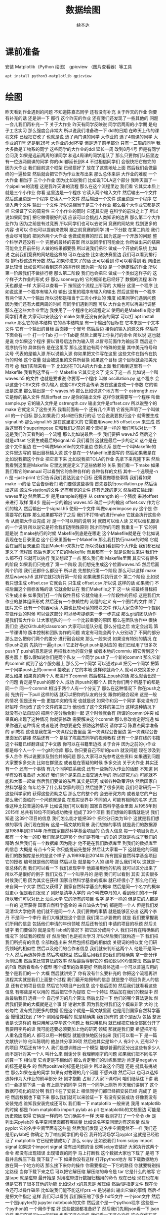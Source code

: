 #+Title: 数据绘图
#+author: 续本达
#+PROPERTY: header-args :eval never-export :exports both

* 课前准备
  安装 Matplotlib（Python 绘图） gpicview （图片查看器）等工具
   #+begin_src ein-bash :results output :session https://dpcg.g.airelinux.org/user/xubd/lecture.ipynb :exports both
     apt install python3-matplotlib gpicview
   #+end_src
* 绘图
  昨天看到作业遇到的问题
不知道陈嘉杰同学
还有没有补充
关于昨天的作业
你要有补充的话
还是讲一下
那行
这个昨天的作业
还有我们还发现了一些其他的
问题
一会儿我们再补充一下
关于大作业
昨天有同学反映说
同学后两周的小学期
是电子工艺实习
那么强度会非常大
所以说我们准备改一下
ddl的日期
在昨天上传的课程文件
已经把它改了
也就是说
选了两门课的同学
大作业的
选了4周课的同学
大作业的11号
还是到26号
大作业的ddl不变
但是选了前半部分
只有一二周的同学
我大多数是工物系的同学
这些同学的大作业的ddl
延长一周
改到8月4号
但是有同学会问我
如果是选前两周的课同学
和选4周课的同学组队了
那么只要你们队伍里边
有一位选两周课的同学
你的ddl都延长到8.4
不过相信同学们
会很快把它做完的
因为大作业
我们目前这个框架
已经搭好了
放在了这些地址上面
然后我们会做最终的一遍检查
然后就会把它作为作业发布出来
那么总体来讲
大作业的难度
一个大作业
相当于 三个小作业
因为比如说我们
比如说TOLA这个部分
我昨天画了一个pipeline的流程
这是我昨天讲的流程
那么在这个流程里边
我们看
它其实本质上就是三个小作业
你看
这里边是一个程序
它读入两个输入文件
然后输出一个文件
然后这里边是一个程序
它读入一个文件
然后输出一个文件
这里边是一个程序
它读入两个文件
输出一个文件
所以说相当于是三个小作业
那么每个大作业它都是这样
它保证了它的简易性
三个小作业的同时
它还其实是
在科学的前沿之上了
所以说如果同学们
把它做得很好的话
应该可以会挑战人类知识的边界
那么第二个大作业作为
因为之前是有过竞赛
所以同学们也可以去访问
竞赛的网站来
找到更多的内容
也可以
你也可以提前来做啊
跟之前竞赛的同学
拼一下分数
在第二阶段
我们也会尽可能的
把另外两个大作业
也做成竞赛的形式
因为这是一个开放的问题
整个科学界还没有一个
完整的最终的答案
所以说同学们可能会比
你所做出来的结果
可能会比目前任何
人做的结果都要强
所以说我们把它
做成一个开放的系统
比如说
之前我们竞赛的网站是这样的
可以在这些
比如说决赛里边
我们可以看到排行榜
排行榜这边有分数
然后
如果你进来了的话
还可以看到
你可以看得到
我
网络还是比较慢
比如说可以看到这样的排行榜
因为第一阶段
是一个确定性的作业
所以第一阶段我们不做排行榜
那么第二阶段
我们也会把它
做成一个类似这样子的
这个样子大作业的形式
好
那么isoenergy的
它的框架也已经好了
数据的流程
和昨天也都是一样
大家可以查看一下
按照这个流程上所写的
大概分 这里一个程序
比如说这里一个程序有输入和
输出
这里的程序有输入和输出
然后这里有一个程序
有两个输入一个输出
所以说都是相当于三次小作业的
难度
如果同学们遇到问题
因为我们还有大概两周的时间
有同学们遇到问题
可以
大作业也可以再进行调整
那么在这些大作业里边
我使用了一个程序化的流程定义
使用的是Makefile
刚才跟同学们讲说
大家可以安装这个
make
如果还没有安装的同学
可以打 apt install make
那么它的基本结构
它的基本结构是
有一个输出的目标在
它本来是一个文本文件
它有一个输出的目标
后面接一个冒号
然后后边
接你的输入的源文件
然后在下面会有一个
打一个Tab
打一个Tab键
然后上面写上你执行的命令
所以说
这也就是说
你如果这个程序
要以冒号后边作为输入项
以冒号前面作为输出项
然后这个程序执行的
具体指令
是在这里写
那么这里边有两个特殊的变量
其中美元符号和尖号
代表的是输入源
所以说输入源
你如果把文件写在这里
这些文件在指令在执行的时候
这个变量
就会被这里的文件所替换
如果这个目标
这个目标就会把美元符号
@
我们实际来看一下
比如说在TOLA的大作业上面
我们看到这里有一个Makefile
我看到这里有一个
Makefile
它其实定义了
定义了这一点
比如说一个叫 waves.h5
的文件
也就是要求说
你要写一个程序
叫做 oscillation.py
这个程序
会以这些个CSV文件
作为输入
这些CSV文件会传承
放在这里变成一个参数
它的输出是这里
那么输出是一个
waves.h5
那么比如说这个地方有一个
ostrength.csv
它是你的输入文件
然后offset.csv
是你的输出文件
这样你就需要写一个程序
叫做sample.py 它的输入文件是
ostrength.csv
输出文件是offset.csv
所以说整个的make
它就定义了这些关系
我看前面有一个
还有几个声明
它首先声明了一个叫做all
的一个目标
那么如果我们
对all进行执行的话
它会说我要执行这个
就需要生成signal.h5
那么signal.h5
是在这里定义的
它需要用wave.h5
offset.csv 来生成
然后这里有个superimpose
它和我们之前的
那个流程是一样的
我们可以对比一下
这是我们昨天看到的一个流程
那么比如说最后一步
我们要把 wave.h5
然后这个就是offset
 它要生成最后的signal.h5
我们看到
这就是最后一步的定义
这个是在这个文件里边
在一个叫做Makefile的文件里边
依赖关系
是在一个叫Makefile的
文件里边写的
输出目标输入源
这个是在一个Makefile里面写的
然后如果我是在
比如说我把这个作业
把它拿下来
比如说我把TOLA的作业
先拿下来克隆下来
然后我看到这里是Makefile
它里边就是定义了这些依赖的
关系
我们看一下make
如果我们看它的manual
可以看到它的各种各样的
各种各样的文档
其中一个选项是-n
n 是 --just-print
它只告诉我们要达到这个目标
还需要做哪些事情
我们看如果make -n的话
它会告诉我们
我们要做这些事情
首先要执行oscillation.py
然后读出这些
源文件station的文件
还有频宽的文件
还有光速的定义
然后把它输出到waves里边
然后第二步
是用sample的程序
从 ostrength
的一个强度
来对offset来进行
取样
第4步
是前一步的输出 waves.h5
和后一步的输出 offset.csv
作为它们的输入
然后输出一个signal.h5
使用一个文件
叫做superimpose.py 这个是
你需要写的程序
那么如果都写好了之后
我们不打带n的进行make
它就会执行这些命令
从而把大作业完成
对
是一个可以用的说明
对
就既可以给人读
又可以给机器读的一个说明
所以说它是符合我们透明性原则
刚才同学的问题
我重复一下
它的问题是说
当make执行的时候
Makefile到底是在哪走
这个Makefile就是在
你比如说我现在在目录里边
这个目录里面有一个Makefile
那么我打执行make的时候
它就会在当前目录里边
找到Makefile来执行它
所以说我们看到每个大作业
我们都已经定义了
流程图
然后也定义了它的Makefile
而且都有一个
就是说默认来讲
我们什么都不打
它就可以执行
我又想起了一点
那么我们看 Makefile里面
其实它有很多的阶段
如果我们只完成了
第一个阶段
我们想先生成这个位置waves.h5
然后后面两个阶段
我们还都什么都没干
所以说
先想执行第一个阶段
那么可以这样 make
然后waves.h5
这样它就只执行第一阶段
如果我想只执行这个
第二个阶段
比如说我只想生成 
 offset.csv
它就会只
只生成 
offset.csv
所以说
这样的话
如果我们
不把后面这个目标省略的话
它就会默认在
我们Makefile之下
这一块
把最终目标把它生成出来
如果我们打一个阶段性目标
它就会输出一个阶段性的目标
这是我们大作业的总体组织形式
然后还有一个依赖性的
流程的定义
有一个图片的文件
除了图片文件
还有一个机器可读
人类也比较可读的模块文件
作为大家总体的一个提纲
在做作业的时候
可以做这部分
可以参考提纲来一步一步完成
那么git的团队协作
是我们留大作业
让大家组队的一个
一个比较重要的原因
那么在团队协作中
很快我们会
通过Github的classroom
大家可以组队分组
那么分组之后
肯定会出现
第一节课讲的
版本控制和团队协作的问题
肯定有可能会两个人分别动了
不同的部分
那么怎么把你们两个的差分
进行融合起来
那么一般来说
如果没有特别的情况
在你push之前
先执行一遍git pull
它正好与git push是对应的
我们已经用了很多次push了
push的意思是说
再把我本地的查分量
或者本地的commiu
把它传到这个服务器上
那么假如说你们是两个队友
一个同学
push了一个新的commit
那么它新的commit
就到了这个服务器上
那么另一个同学
可以通过pull
把另一个同学
把第一个同学push上的commit
接收到了它的本地
这样你就两个人
就可以交换差分了
那么如果
如果真的两个人
都进行了commit
然后都往上push的话
那么就会出现一个问题
肯定是早push的那个人
成功
后push的那个人
因为你们两个所基于的都是
同一个
同一个commit
相当于两个人有一个分支了
那么在这种情况下
你在push之前
先执行一下pull
这样的话
就可以把你的队友的分支
跟你的融合起来
这是一般的情况
但是还有一些
更加冲突的情况
也就是说
如果你和另一个同学
事先没有打好招呼
你也改了这个文件的第三行
他也改了这个文件的第三行
这样这种情况下
就没有办法自动的
把两个差分融合到一起
这个时候就会有
所谓的commit冲突
如果真的出现了这种情况
你就要修改
需要解决这个commit
那么修改肯定得沟通
如果你遇到这种情况
或者是说
你想要避免 预防这种情况
请你学习
陈嘉杰同学准备的
git教程
这也是我在第一次课程公告里面
第一次课程公告里边
第一次课程公告里面发的链接
然后还有一个
是除了陈嘉杰同学的视频教程
还有一个是在线的书籍
这个书籍已经翻译成了中文版
你可以在书籍里边找
关于合并
因为之前的小作业
都是每个人一个
一个git的仓库
那么
你只要自己不断的push
就没问题
现在涉及到多人合作
所以说要涉及到合并的问题
那么大家可以先参考这些资料
如果遇到问题
大家要多多交流
比如在群里边
或者是在答疑的时候
多多交流
关于大作业
其实还有一个
还有一个事情
有几个同学联系我说
还有一些新的大作业的话题
不知道
同学有没有准备好
大家好
我们两个是来自上海交通大学的
所以研究方向
可能就不能和大家一起做
然后我们要做的东西
其实是研究
或者各种政策评估
然后国家自然科学基金
每年给予了什么科学家的项目
然后提供了很多资助
我们经常研究一下
这些科学家的
获得这些资助之后
那么它的整个的
会去研究方向
或者是它的产出
那么我们面临的一个问题就是说
在现实世界中
不同的人
可能有相同的名字
尤其像这种比较普遍的名字
比如说我们可以看到
国家自然科学基金里面
从1955年到2015年
总共有18位不同的成功教授
组成了39个项目
我们想做的事情就是说
我们知道
这39个项目的信息
我们怎么能才能把39个
把它分归类为18个
这就是我们想做的事情
我们现在拥有
这是一篇文献的背景
我们想做的事情
就是我们的数据源
是1989年到2014年
所有国家自然科学基金项目的
负责人信息
每一个项目负责人都有
一个唯一的ID
我们就是知道18个
他们是有唯一的ID的
这就是构成了我们的精确
然后我们有一个数据库
因为刚才
他不是在我们数据库里
到我们的数据库里的信息
大概是
有点卡今天
你只能提前先整好
然后让大家看一下
这就是他的问题
我们的数据库是长的是这个样子
从1989年到2014年
所有国家自然科学基金项目
它的授权
编号就是他的项目
然后以及 
就是每个人的
编号
那么我们可以
这就是一张总体的表
我们可以看一下
我们发现李华
他直接用他的机构
就可以区分出来了
所以不是很好的例子
我们又找了一个叫李丹的
是吧
我们可以看到
其实
其实很多时候我们用
因为其实在获得
国家自然科学基金的概率
就已经很小了
那么他们在来自同一个大学
然后又获得了
国家自然科学基金的概率
然后是同一个名字的概率就更小
但是我们发现了
刚好是清华大学的
两个叫做李丹的人
看到他们的不一样
所以我们可以对比上
汕头大学
它的所有的项目
名字
是不一样的
但是它的人都是一样的
这里获得
国家自然科学基金的
来自汕头大学的
都是同一个人
但是我们发现清华大学他俩
他们就不是同一个人
我们要做的事情
就是能够区分出
这两个李丹
不是同一个李丹
我们大概就是这个意思
我们第二步要做的
就是
我们要掌握我们所用的信息
包括他们申请的年份领域
然后还有他们
申请的项目的标题
然后关键字
我们要做的
就是没有 label的情况下
把它区分成两个人
我们只有在精确集的情况下
验证我的模型
好
然后我们也是初次学习
所以然后我们就构造一下
我们把我们所拥有的信息
全部构造出来
然后包括标题的相似度
关键词的相似度
他们研究领域的相似性
然后以及他们的合作者信息
我们就来判断这两个人
他是不是同一个人
然后再选择算法
然后构建模型
然后最后用我们把我们的精确集
拿一部分作为测试集
然后来比较算法的效率
然后最后得到它的
假如说以K均值算法
然后是它的F值
然后看看各个模型
哪个模型的效果更好
然后最终选择一个可以普遍应用的
整个是我们的一个
大概
然后就讲完了
你有没有什么要补充的
你把这个流程再讲
流程其实就是我们上面整个过程
我们最开始拥有的信息
就是整个项目负责人的信息
还有它的项目信息
然后它的项目产出信息
这个是后面的
然后我们就看看这些信息
有哪些是可以用的
然后把它作为提取
它一个特征
然后加在我们的模型中
然后最后我们
选择一个
自己学习的几个算法
然后比较一下
他们的哪个算法更优
然后我们要做的大概就是这个事
好
谢谢大家
因为我觉得我们这个概率非常
大的
比较匆忙
没有找到更多的数据
但是这个就是一篇文献里面
也是用到国家自然科学基金
慢慢就找到了18个
刚刚给你看的
就是精确集
我们拥有的
这个是因为
包括
整张表是长这样的
我只用解决李华这个问题上
我只用机构
就已经把它给全部区分开了
我要用李丹的话
我可能还要必须要加上他的研究
领域
那就是我们要
希望把所有人重名度高的人
都可以用一种模型
就能很快地区分出来
我们可以看一下
是一篇文献统计的
他叫陈明的
他总共分享39项
然后他其实是18个人
有3个人
还有37个的项目
然后还有18个人
我们是想训练出一个模型
能够普遍的区分出这些有多少人
而不是针对某一个人
叫什么来
谢谢分享
我理解刚才的问题
如果我们把不同名字的算一下
相似度
它肯定是不相似的
那么肯定我们的训练集里边
肯定是negative的标签是最多
的
然后positive的标签是比较少
所以说这个问题
还是
挺具有挑战性
那么如果在座的同学
如果有对物理的几个问题
不感兴趣
然后可以 也可以选择
选择作为大作业的前半部分
好
刚才抱歉
占用了大家下课时间
咱们继续往下讲
我们一会提前下课
一会
有上厕所的同学
只有一个同学上厕所
昨天我们讲到了
这个数据可视化的部分啊
我们卡在了安装上
相信同学们都已经把安装已经
完成了
是吧
然后数据也下载下来
那么我们就可以来验证一下
有没有安装成功
好像我没有安装完成
谁知我安装完成还可以
我们看一下 matplotlib
一般来说
我用 matplotlib的时候
都是 from matplotlib import pylab as plt
在matplotlib的文档里边
可能是历史原因取得
它俩是一样的吗
它们确实不一样
天哪
我刚才打了一个命令
dir 是
列出来pylab的
名字空间里面都有哪些量
比如说名字空间里边有这些量
然后 pyplot
它的名字空间里面有这些量
然后我们发现
这名字空间竟然不一样
我们还是用pylab吧
你确定
为了响应同学们的号召
我开始现场学习pyplot
这就是已经验证了
matplotlib 它已经安装成功了
那么 scipy
比如说我们 from scipy
import
signal
如果这个import signal  没有出问题的话
说明scipy安装好
大家执行这两个命令
都没有出现错误
出现错误的同学
马上打断我
这个数据大家也下载了
是吧
下载并且解压下载
我下载了一下
如果你没有这样
打开python地方
和下载数据地方
放在同一个地方的话
那么接下来你的操作
你需要指定一下它的路径
你就要特别指定路径
当你下载下来之后
可以把它解压缩 解压缩的命令是
tar
它是什么的缩写
它是tape
就是磁带
最开始是
对用磁带进行数据归档用的命令
现在已经 现在也在用
但是它有了很多其他的功能
比如说xf  x的意思是
解压缩
然后f是指定文件
现在命令还可以操作磁带
比如说我们能不能这样prs
-v 是说输出
输出它做的事情
然后-f 是把文件指定
这样
我们可以看到
我们解压缩了很多
hdf5文件
一个json文件
然后一个是jupyter的
jupyter notebook的文件
然后这个是一个python程序
这些是一个python的
一个用作于库
好
这些数据都准备好了
然后我们先用json看一下
 json文件
我们在学习json的时候
也看了这个文件
我们看一下这个文件
这个文件在这里 叫做BBH_events_v3
我们把它命名叫做evts
我进行的操作是
evts
json.load
然后把这个文件打开
把它laod 进去
看一下evts是什么
因为json
它就是按照
按照这个字典来设计的
所以说我load的进来
把json load进来之后
它直接就是一个字典
我们来看一下这个字典里边
大家都load进来了吗
没有
那就稍微等一会
稍微等一会
我们来下载一下这个数据
今天因为大多数同学
都下载了数据
所以说应该不会太慢
已经下载的同学
可以自己探索一下
evts
它里面都有什么
比如说我现在探索一下
没有
我刚才讲了
一会都会再重复
刚才我只是自己玩了一会
大家都下载成功了吗
解压好了是吧
好
我们就开始工作
先把 json load进来
然后用json打开这个文件
少打个括号
这个符号就是
那么这样就把json文件
给读进来
读进来之后
我们看一下evts
就是一个字典
那么字典里面
都有什么样的
键
我看这个字典里面
是有一个
引力波的示例
一共有4个示例
所以我们今天先去看第一个事例
也就是150914
我们把这个事例
赋给一个中间变量
比如说GW 然后我们再看一下
keys 里边都是什么
一共有这个name
这些
我们把GW整个都打印一下
这个看起来比较难受
我们看一下它有它的名字
就叫GW150914
然后这里有一个
fn 看起来
是 file name 的意思
然后H1和L1分别是代表
LIGO的两个基地啊
一个基地是
某个H打头的地名
一个L应该是
Louisiana
是把G2转化成字符形式
对
然后转化成字符
它变成字符串了
但是没有什么用
所以说大家忘了
是我刚才做了一个实验
发现没有成功
是的
对
所以没有什么用
我看是不是这样会好一点
这也不行
好 没什么用
大家都
我不需要管它
那么第二个是H1 L1
它指向了这些文件名
所以说看起来这些文件名都是
有用的数据
我们看一下这个文件
这个文件是什么
比如说我们用h5py把它打开
把这个文件给它打开
看一下
它里面都是什么
比如说我们取一个
我取一个变量名叫fH1
然后看一下这里边的文件
都是什么
h5py里面都有
什么
这个取的就是刚才的这个字符串
其实我们可以直接这样取
用字典的变量
是一个道理
好
我把它读进来
把hdf5的文件读进来了
读起来
我们看一下
它有什么keys
上一步我回顾一下
我们看到有4个events
我们就可以
把其中一个event
把它取出来
叫做gw 然后gw里边
我们看了一下
我们看了一下这里边
有一个看起来是数据文件的东西
什么什么.H5
所以我们要把这个数据文件
拿出来
比如说这样
我们就把字典里边的
数据文件的
文件名拿出来
那么有了hdf5的文件名
我们就把这个文件打开
这样把它打开
这样就把它打开了
我把它取一个名字叫fH1
我看一下
这里面都有什么
都什么东西
这样看不到
我把它转换成列表
看里边有
meta quality strain
我们应该先看一下meta是什么
8 members
看看能把它都 list
meta 里边有 Description 
Dector
GPSstart Observatory
UTCstart
我看到它有一些
有一些变量
比如说这个变量
我们看一下 Description
看一下
这是一个
Description
我看不出来
它是什么类型
dataset类型
能把它都取出来吗
好
它是一个非常奇怪的array
array里面只有一个元素
Strain data time series
time series from LIGO
刚才我的探索过程是这样的
我一级一级
我打开了hdf5文件
一级一级往下看
我看到有meta data
是这样
然后Description
这个这个
给出了
这个文件的一些说明
所以说
遇到一个陌生的文件的时候
我们会经常遇到这样的
这样的探索的过程
所以说有的时候
如果我们有一个hdf5
查看器
然后或许会更好
比如说
我看这个文件好像太复杂了
我们把它dump一下看看
dump
我们不是之前有一个命令
叫h5dump
然后看一下文件
h5dump
我们现在随便当可以
看起来这些文件
应该长的都是一个样子
dump可能会非常大
所以我打一个 |
| less
注意一点
这里加一个竖线
表示说
把这个dump的内容
把它放到less里面去
你这个是
本来dump的时候
它一下很多东西
我想一点点看
那么我就让它变成一个会翻页的
部分
这就是加一个|
然后加一个less
这样就用less程序
来分页的来读这个数据
比如说这样看
可能就更舒服一点
比如说 Description
Strain data time series
然后 DescriptionURL
URL在这里
然后Dector
Detector 是 Louisiana 
然后Duration是32
然后这里GPSstart
这里有一个时间的标志
然后我们可以继续看到
quality
这里边还有一些quality的解释
我看一下那文件叫啥来着
这个文件叫gw 
我们可以看一下这个文件
爆炸了
这样就看一下
大概看一下这个文件里面都是什么
哪个下划线
这个下划线是装饰 不用管了
不需要装饰
但是我也没dump成功
这个文件可能是有问题
这个文件是坏的
竟然
LIGO竟然给了我们一个
这个部分损坏的文件
那我们换一个别的文件
比如说
但是用h5py读出来
还是好
都没有问题
用h5py
一部分是好
至少
大概就是这样的一个
我可以选一个别的
hdf5文件
它们这些文件的格式
应该都是一样的
有同学
用h5dump不成功的吗
好
大家不用太过纠结这件事情
同学们不用太过纠结这件事情
这只是一个小插曲
因为LIGO合作组也知道
自己文件太复杂了
所以说
它给我们提供了一个帮助程序
这个程序叫做readligo
刚才解压的部分里边
有一个文件叫做 readligo
是这样一个程序
这个readligo 它其实是很长的
是把readligo打开
然后翻页查看
这里有个readligo
然后我们看readligo
其实很长的
它有一个非常长的辅助文件
告诉我们
给了我们一个文件
这个文件里面
定义了很多函数
这些函数来帮助我们把LIGO的数据
读进来
所以说刚才我们看到了一个
hdf5
它的内部还是很复杂的
所以说LIGO给我们提供了一个
帮助我们读入的这一个程序
所以说我们需要做的事
用LIGO自带的程序
来进行import
readligo 
as
rl
这一点其实非常有意思
不是不知道大家有没有注意到
我现在是把readligo
当成了一个模块来读入的
我是import
那么它是从哪import的呢
它就是从当前目录
import readligo的文件
所以说这是python一个
另外一个非常便利的地方
我们可以非常容易的
创建一个模块
只要把
只要把我们想要做成模块的文件
把很多函数放到里面
然后把它放到当前目录下
我们就可以import
import 这个
readligo的程序
我看这个rl里边
都有什么样的函数
比如说我们用dir(rl) 看一下
readligo 里边
它都定义了什么函数
我们看一下
它定义了什么
loaddata
它也输入了numpy
还有 read_frame
然后还有什么read_hdf5
还有什么 getsegs
fnmatch
它大概实现了这个功能
看起来就是要把 LIGO
他们约定的文件格式读进来
好
那么我们用一下
就用工具 这个工具是这样写的
刚才我们是把这个文件名
拿下来了
这个文件名叫做gw
这是我们刚才要的文件名
我们就把它load进来
它load进来是会出来三个量
rl.loaddata
fn_H1
这个地方要改成
我先把这个文件名
先给它一个变量
这个变量就叫fn
然后我再把命令从我的slide里面
复制过来
这个 strain_H1
time
chan_dict_H1
它loaddata的时候
我就使用了
LIGO给我提供的read
readligo的模块
用这个模块里边的函数
来进行读取
读取之后出来的是三个量
第一个量叫做 strain
第二辆叫做 time
第三个量叫
 chan_dict
好
读进来了
我看一下这三个量都是什么
strain_H1
这个很好
看起来是一个numpy array
那就是说
它应该是
我们比较有用的数据的
看一下它的shape 这看起来非常好
在这一步
这些都是从哪来的
在这里来的
或者你打出来
我上传了
不好意思
我记得我上传
我把原来的更新了
把原来这个更新了
那么即使不看课件也没问题
我们取一个简单的名字
就叫H1
这叫ti 这个叫cdH
这样
好吧
这样大家可以少打一点
这样就把这个文件loaf进来
我们再看一下
这个rl是我刚才把它的帮助的
模块给它
导入进来
取名字叫rl
然后loaddata
就是他rl
它里面配置的一个函数
这个函数里面第一个参数是
我需要读的hdf5的文件名
第二个参数H1
代表的是
第一个LIGO Detector的名字
具体来看
我们要看这个函数定义
我不知道它函数有没有定义
我看一下它有没有定义
 是有定义的
Input file
 name
should be a
LOSC
hdf5
return list 一个是STRAIN
一个TIME 一个是CHANNEL
说明它的readligo的模块
写的还挺标准的
它的函数里面都有文档
我们可以看看这个文档
刚才我执行的命令是这个
大家都可以
可以无
无坑地执行了吗
你没有那个文件
有同学问说
为什么参数只有两个返回值
就是三个
那么
因为这个函数定义
你可以有任意多的输入
和任意多的输出
它们没有必然联系

* 绘图 2
  fn_H1是我刚才把文件名
赋值到里面的
这一步
我为了和它的示例代码一样
我就又把文件名给改了
我的刚才输入的东西是
是吧
没写吗
ifo
说明它这个文档写得
不好
是吧
我们看不出来它是啥
我们如果啥也不输
看能怎么样
好像什么也不会发生
它那个变量
好像并没有什么用
好像还是一样的
好像并没有什么用
就这样
大家不用太纠结
说明LIGO的组
他们在不断的更新代码
然后更新的时候
他们没有坚持一次性原则
所以说旁边的一个程序改了
然后文档的这部分
还没改
所以可能会出现一个信息
不同步的问题
大家都解决了疑问吗
我们大概理解这个意思
你看他们后面都一个
不是有的同学一直有疑问
说为什么我输入一个
就出来三个
就是这个函数
相当于一个管道
然后你放进去什么东西出来什么
东西
是根据这个函数决定的
这个函数就可以返回三个
这函数也可以任何的不输入
然后返回三个
比如说我你看
我什么也不输入
然后我凭空返回三个东西
那么我执行这个函数的话
我就可以给三个变量赋值了
然后 a b c
输两个就会出问题
我说后面
首先这个函数
它的输入跟输出是没有任何关系的
就是
这个格式是没有任何关系的
然后我这个函数
既可以输一个
还可以输两个
是因为这个函数
应该是
这个函数
有一些缺省的参数
比如说这个参数
这几个参数
所以这个函数
我最多可以输4个参数
但我如果不输的话
这个参数就会给出一个
给接受一个
默认值
所以我只输一个参数的时候
它就是filename 输两个参数
就是ifo 第三个就是带
tvec的
所以这一步是我让这个函数
读这个文件
然后返回出来三个数据
进行返回了
返回来我们看
最感兴趣的
应该是 H1.shape
上面有
非常多的数
非常多的数
那就意味着
我们有非常多的数据
我们是最希望看到的事情
我们看一下这个数里边都是什么
然后我们如果看一下
我看会发现
只能看到第一个第二个第三个
然后因为这数实在太多
我们没办法
把这些数都看一遍
比如说我们可以
可以这样看
比如说每隔100个
看一下 还是很多
好吧
然后我们看
都是非常小的数
所以说
因为数据太多
我们没有办法
虽然我们可以读
但是这个还是没有办法理解全局
所以刚才我们所用到的
matplotlib
就可以上场了
我们看 H1 它一共有这么多的数
我们先画一个最简单的图
plt.plot(H1)
这样就把H1给它plot
很粗暴的plot
好像刚才退出了一次
from matplotlib import pyplot 
as plt
刚才同学们已经做过了
但是我忘做了
H1
它说已经plot完了
但是却没有任何显示
我们把它
有些同学可以把它show出来
但是有些同学可能show不出来
我们来把它先存一下
存一下 把它存成一个文件
plt.savefig
H1.png
把它存成一个图
刚才我们要画的东西
存成一个图
存好了
我们看一下
图片是什么样呢
我们是在文件夹里面
看看有没有新的
新的图
有个H1.png
这个时候
大家可以查看一下这个图
查看这个图有多种多样的方法
比如说你可以使用VScode的remote
来查看文件
然后对于我来说
我是用另外一个工具来查看文件
但是你可能没有安装
但是你用自己的方式来看图就行
反正就是这个图
是这样 plt.savefig
然后你打一个图的文件名
他们把什么
把你刚才画的存到图里了
png
好像是 Portable Network Graphics
新文件
你要存下来的新文件
对
这个H1是这么来的吗
用你平时看图的工具看 png
你比如说用VScode的
把png打开
我平时是这么看png的
但每个人都有平时看png的方法
这个就是它画出来的图
现在还看到
不是 看到那个图
大家就能感受到
做实验的时候
一般来说看到的都是这种东西
因为它跑的时候会
它默认使用了奇怪的后端
它没有pyplot
我们先下课
好
刚才有同学遇到了一个问题
我先把它改一下
啪啪
刚才同学问
遇到这个问题
当你在打 
plt.plot 时候
出现了一些没有 DISPLAY
这些的警告
那么我们课间的时候
紧急的看了一下
解决方法
你需要import matplotlib
把matplotlib的
顶层的名字空间
导入进来
然后进行mpl.use
使用 Agg
你会按汉语拼音来读吗
就是说 import matplotlib 
as mpl
如果刚才plot成功的
同学
就不用做这个步骤了
mpl.use("Agg")
这样即使你没有
你在你的环境里边
没有图形界面也可以
同样可以用了
 Acg是什么意思
我刚才也想知道
但是我一直没找到
它是什么意思
我猜是什么
这样的话
我们就可以进行plot了
刚才我们把它存到了一些H1 
plot之后
它会返回一个对象
告诉我们说plot了一个线
这个线是二维
还是不行是吧
我们就只能另开一个新的了
这个问题太悬学了
我们开一个新的
再把 pyplot
载入进来之前
就应该有设置
先这样读入
然后use Agg
要从里面打的太多了
打的太多了
那也没办法
我们刚才
如果把它存成一个脚本就好
但是今天只是说
练习一下画图
我们还没有真格的
去分析LIGO的数据
遇到问题的同学
要在 import pyplot
之前
先把 matplotlib 的 
后端设成 Agg
这是一个一直以来困扰
困扰数据科学界的问题
但是这个matplotlib
到现在还没有彻底解决它
大家担待一下
工具
然后我们就得重新把它读进来
继续 import readligo as rl
是吧
我们还进行了 import json
然后有一个evts
GW150914
这个是我们的evts
GW有一个fn_H1
就是这个文件名
然后我们要用rl,loaddata
把这个文件名读进来
对吧
读进来之后
出来了三个变量
一个变量是H1 一个变量是ti
 然后一个变量是
channel
data
这个文件已经被打开了
我先把这个退了
就好了
好
我刚才重新做了一遍哈
首先我把matplotlib的
它的后端改成
Agg 
然后 from matplotlib
import
pyplot as plt
然后我把读入LIGO数据的
模块放进来
然后我读入了json
同学们如果觉得它
太长
可以把它存到一个脚本里面
然后我这样loaddata
把这个文件就读进来了
这里就有一个H1
是吧
H1 我看到非常的大
一共有
13万个数据点
那么每个数据点
相当于
是LIGO的这一台机器
每隔一个时间点
每次采样 一共采了13万个值
然后因为这个值太多了
所以我们来进行
把它进行plot
这个plot大家都能成功吗
把backend 使用Agg之后
它就应该可以成功的
不能打 Show
savefig("H1.png")
这样就把我们刚才画出来的图
存成了
图像文件
我们来看一下这个图
每个同学都有自己看图的方法
可以用VScode把它打开
或者是
你用其他的方法
都可以
我是用的这个工具看图
这就是我们刚才画出来的图
大家都能画出来这个图吗
有的同学画图的时候
遇到了困难
因为Vscode打开这个图
看起来
还是很方便的
有没有同学在画图的时候
遇到了困难
我们刚才其实是遇到了
matplotlib 的一个缺陷
缺陷是
只有当matplotlib
还没有画图之前
就来打这个命令
一旦画了图之后命令就没办法
改变了
就不起作用了
没有办法
这个是matplotlib
就比较伤
但实际上新版本会自己检测出来
是吗
反正就慢慢的不知道你这东西
对
然后因为我昨天专门查了一下
操作的
这么说它已经解决了
没有跟上的同学
可以
可以参考一下这个部分
然后其实我们已经打了这么多条
命令
这么多条命令
其实已经不太适合
交互式的开发了
我们其实已经应该
把它放在一个脚本里边来运行
但是今天因为我们想
把数据读进来
然后画一个图
我们今天是比较特殊的
我看很多同学
已经把这个图已经
高级版的图
已经自己在私下画出来了非常好
比如说
HDF5里面
有各种各样的数据
你可以把它们都画出来
可以探索一下
这几步都执行完了吗
同学们
好
我们刚才把图画出来
这个图有很大问题
一个是看起来很丑
它其实告诉我们一件什么事
实际的实验数据
如果我们不做任何处理
乍一看都是这个样子
虽然我们已经知道
这里面有一个引力波的事件
在这里边
这里边是有一个引力波的事件的
是吧
但是我们如果不经过训练
或者是
不知道我们该看什么
其实我们根本看不出来
它里边有引力波的事件
这就是人类看到的
第一个引力波事件
是吧
但是我们就很不容易发现它
比如说这个图
还有一些别的问题
比如说这个画出来之后
我根本不知道它的单位是什么
是吧
这个图我只是看到一个
看起来随着时间变化
我知道它随时间变化
但是在这个图里面也不明显
但是一般来说
看这个看起来
就像一个声波一样的东西
那么它应该是一个随时间变化的
那么这个单位是什么
目前默认的单位
我们只是给它传递了一个数组
它默认的单位其实就是
它本身
这个数组的标号
就是说它一共有13万个数据
那么它 X轴就一直长到了13万
 Y轴 是
这个数组里面数的值
其实是这样
看起来
看起来非常的小
10的-18次方
但是我们并不知道它是啥
说不定是米
因为它的精度是10的-19次方
我猜的
所以说
我们可能会给它加一些别的东西
比如说我给它加一个
加一个X的
 xlabel
我给他加一个X的坐标说明
比如说它是
现在这个是标号
是index
 发生了什么
这是一个这样的index
然后我们再存一下
reload
我也不知道是怎么reload
重新打开一下
你看
刚才我们给一个坐标轴
加了一个说明
叫做index
现在这个图里面
就出了一个index
比如说我们
再加一个别的说明
比如说开头
比如说
title
大家打什么都行
我给这个图起了个名字
然后再save
我刚才给这个图起了个名字
这个图的标题就有了
好
复习一下
刚才
我说我打xlabel
它就可以给X坐标起名字
然后打title
它就可以给这个图
给一个标题
那么大家应该可以举一反三的
比如说 ylabel就给Y坐标轴
取名字
比如说它叫 strain
 metre
它就可以给Y坐标轴起名字
好
假如我起的名字
我不想把它
就放在
我想给它放到外面的地方
你可以看一下这个文档
这个问题很好
但是我不知道怎么改
 X坐标轴说明的位置
肯定有方法
但是你也可以说把一个 text
文字
放到这个图的任意位置
你可以看一个叫做
plt.annotate
然后说 Annotate the point
但是
但是你要说把这个
这个图上的这几个元素
然后给它换地方
比如说它换到这儿
换到这儿
这个事情你要仔细查一下
目前我也不会
平时没有做过这件事
但肯定是有这个功能
我们还可以做的
讲几个常用的命令
我们还可以做的是
比如说
Plot画一条竖线
比如说画条竖线
vlines 比如说我们看
我想在4万这儿还有8万这儿
分别画两条竖线
对吧
从-0.6画到0.8
从-0.8
画到0.8
10的-18次方
那就是-0.8
10的-18次方
0.8e-18
这个命令的意思是说
在这个图上画两条线
4万和8万
然后从-0.8
×10的-18次方
一直画到正0.8
乘以10的-18次方
画完之后
我们再存一下这个图
我们看到了有两条线
这两条线
这有一条黑的竖线
这有一条黑的竖线
那么plt它还有非常多的
功能
我先把命令放这
给大家半分钟的时间
刚才有一个同学建议说
说这个图看起来太难受了
根本不知道它到底
到底这个信号是怎么走的
我们能不能看一个直方图呢
再给大家几秒的时间
然后我们看一下直方图
怎么样
vlines 就是竖线
为什么
你是不是把它show出来了
你如果show出来的话
可能会清空
你如果savefig
它就不会清空
然后它就会
那样
一点点叠加上去
所以说你应该可以理解
这个发生了什么
你想画成一个叠加的
我觉得你也是会的是吧
也就是说
 matplotlib的
 约定
它认为你show了之后
你已经看到这个图了
下一步你是想重新画一个新的图
你一旦看了
它的状态就变了
是
但是我savefig
然后我就把这两个相干性给它
解开了
这样我就能分别去看了
全部在这里
好
vlines
大家没什么问题
用于我们标记这个位置
还是很有用的一个功能
然后hlines就是标记横的横线
但是肯定有非常多的功能
比如说
我刚才看到了这个命令
比如说xkcd
就是说把
把这个图
改成一个漫画的形式
我们看一下它怎么用
比如说我们试一下
竟然没改
大家可以自己探索一下
我的notive尝试 没有成功  
可以用xkcd来把这个图
变成一个漫画的风格
哪呢
我再plot一个
我先把它clear
我画一个xkcd版本的
果然变了
所以说
matplotlib
它还有非常多的功能
今天可能只举几个
非常常见的例子
好
我们刚才一个同学说
这样的一个一个图
看起来都重叠在一起
然后也找不到什么规律
我们是不是看一下直方图
我们再
介绍一下直方图的命令
直方图就是
hist 就是Histogram的缩写
看一下hist它都要什么
参数
这有一个x 就是你要给的
这个数据
然后bins是一共分成
hist分成多少个组
我们来hist一下
H1
发现它一共默认分成了
10个组
然后我们把它存一下
因为我没有把
大家可以用clf
就是说把 fig清掉
重新再打一次
 还是xkcd的
风格
但是大家也可以看
是吧
看起来反而更清晰一些
我们看到
信号看起来
很像一个高斯的形状
是吧
它就是在0中间来回震荡
也看不出来什么规律
是吗
那你把它的均值和方差
非常的好
这位同学刚才做了一件事情
我怀疑它是高斯
然后他把
分布的方差和均值都算出来
然后用高斯分布模拟了一下
取出来一些数
然后跟它对比了一下
发现形状长得并不一样
那说明我们的假设是
错的
好
同学们
非常好做这些探索
好
那么hist也是这样
刚才我们plot的时候
直接plot一个方向
我们看一下其它的数据是什么样的
比如说H1是这样的
你看看time是什么样
ti 我们刚才取的名字
叫ti  
ti和它的shape一样
那么time既然是这样的
我们看一下time
一个什么样的
什么样的数据
我先要把这个图清空
clf 把它清空
然后我们看一下这个time
然后我们把它存起来
存一下
看一下这个ti是什么
看起来就是
一条直线
那就是时间
就是一条时间
所以说我们可能说
这个时间
我们分析一下
这个时间有这么13万个数据
然后 H1 有这么13万个
数据
说明
这个时间和H1是对应上的
那么就是说
在这个时间检测到的
剪切
不是剪切 拉伸量
是这么大
所以说我们想plot的时
其实是想把这两个关系plot出来
那么在plot两个量的时候
第一个量就是对应一个X轴
第二个量是对应于
它的因变量
所以我们要先把图先清掉
然后我们plot一下这样子
根据时间来说
然后我们看一下
它把这个图存起来
那个是H1
存完了之后
我们看一下这个是
我们看跟刚才没啥区别
但是区别在于横坐标变了
横坐标和原来不一样
它是一个什么
1.1加上 1.1×10的9次方
加上这些45 50 56
 60 75啊
看起来是一个秒的单位
我们要看 LIGO的数据的
约定
我猜它是一个秒的单位
这个图和刚才图完全一样
只不过X轴画
原来 X轴
我们用的是数组的默认的标号
现在 X轴我们把它加上了时间
这样的一个图就看起来
更加的
更加具有科学性
我们再读一下别的数据
比如说L1
之前H1我们是怎么读的
H1是这么读的是吧
刚才我们这样
把H1的数据读了起来
现在 LIGO不是有两个
单元吗
一个是 H H某一个州
然后L是另一个州 路易斯安那州
然后我们这样
这样我们就把 
路易斯安的数据
也读出来
把它改一下
把 H都改成L 把它再读一下
我很好奇
它这两个时间是一样的吗
刚才ti是
我没有import numpy
它这个时间确实都是一样的
也就是说这两个数据
这两个数据的X轴是一样的
然后它是在LIGO的
两个不同地点的机器上
所接收到的信息
一个是在H地点接收到
的信息
一个是在L地点接收到的信息
我们再看一下
 L上面是什么样的
是什么样的
是什么样的变化趋势
我们就直接一步到位了
我好像忘了clean
我先把那个图给它清掉 再plot
然后再把存起来
这是L1
这个图
L1 就看起来
不完全一样
但是好像也是这样
比较混乱的一个信号
我们应该可以把xkcd给它关了
xkcd应该怎么关
行不管它了
我们就继续以漫画风格前进
刚才我们画了L1
看了L1
它跟 H1看起来差不多
但是不知道大家注意到没有
 L1的
它的中间值就不太一样
我们如果画一个
它的LE的柱状图的话
探索一下
L1里边有什么
它的均值是-1
-1×10的-18次方
但是前面
 H1它的均值是0
所以我们看
似乎它们是有一点区别
所以我们就很想
有一种冲动
因为X轴也都是一样的
刚才我们已经看到
X轴一样
我们就有一种冲动
把这两个图画在同一个
上面
让它们共享X轴
这样
好比较
 L1和H1这两个
距离比较远的地点
他们接收到的信号 是什么样的
说不定我们能看到一些什么关联
所以我们要做的
所以我们要做的是
先把L1画上
然后再把H1画上
然后再把这个图存一下
然后我们看一下 
它们就画到一起了
画到一起
不是很容易看出
到底哪个是
到底哪个是L地点的
哪个是H地点
然后0的这一点是
H地点的 -1的是L地点
但是我们这么画在这儿放在这儿
肯定是过一段时间
我们可能就忘了
到底哪个是哪个
所以说我们要给它加一些
加一些label
加一些标签
比如说
然后我再打H1
我再让它把标号的图例放上去
还需要图例
然后我们再savefig
把它储存起来
然后再看看
这样我们就知道
原来黄的是H1的
部分
蓝的是L1的部分
然后横轴是时间
如果我们把它写的
把它写的完整一点
然后你再把横轴放上去
是以秒为单位的
然后纵轴
纵轴是Strain 以米为单位的
然后
title
比如说
LIGO的拉伸的这些数据
这两个地点的
这样这个图就比较完善了
存起来
存起来之后就有了
就有了这样一个比较完整的图
但是我们看到会有一些瑕疵
比如说
这个跟标题被覆盖了
然后挡住了一部分数据
然后
这部分被切断了
这可能是xkcd的一些问题
我们如果用一般的
我们用一般主题的时候
有时候也会遇到这个问题
这个时候可能就需要
按照刚才同学问的
要调整一下它的位置
要不然它可能会重叠 
在这一点上还没有办法做的特别智能
好
我们先下课休息一会
好
上节课我们一路
一路用漫画风格
画出了这个图
同学们都成功了吗
没问题
不一定
你用你的风格
就画出来就行
默认风格
大家都成功了吗
有没有遇到困难的同学
没有遇到困难的同学是吧
非常好
我们会
今天会有一个小作业
这个小作业就是
大家敞开心扉的画图
然后画什么样的图都行
然后我们先请陈嘉杰同学
来总结一下
昨天的特别的小作业了
这是昨天的那道题
对吧
大家做的感觉怎么样
然后给大家讲讲
数据是怎么出的
数据首先先搜了这么一张
然后我在上面取了一些点
然后就变成了大家拿到的数据
所以大家拟合出来
自然就会变成这样一个图案
理解了吧
我是先拿这样的一个图
在上面写了一个点
我把它拆成了4个组件
然后把每1个简单的案例
分成4个组件
然后最后让大家画的时候
大家画成4个的时候
合起来 然后你们今天还会
在干嘛
然后分数计算方式啊
大家可能都看到
网络学堂上给大家评分了
然后大家有没有想问
所谓的指数
它也是怎么做的
很简单
然后这个系数的话
大家可以看一下这个系数
大概怎么换算
然后乘0.8是80%
还有一个20%
然后时间大概要有一个分钟
然后大家可以验算一下
如果我们算错的话
或者大家可以看commit的
这个提交时间有疑问的话
可以下来找我
然后
然后右边这个图
就是用pyplot的方法
刚才其实上面已经讲了
用hist
然后把这个函数丢进去
然后它就能生成
另外这个图
就是最后的分数分布
看来大部分同学还是比较高的
低分主要是交得比较晚
然后发现
虽然指数
但是其实指数
因为大家都在调低的部分其实是
越来越降越来越慢
所以学生分数并不那么差
OK
然后我们提供了两个参考答案
都已经放在Github里面了
然后大家可以回去看一下
然后待会我给大家演示一下
然后这两个其实
因为我们自己
不配给自己100分
所以给大家看
对
然后这两个分别是比较经典点
大家把矩阵取出来
然后再进去
然后第二种方法
是
提供的函数
然后它能直接帮你做这件事情
然后这两个代码的话
然后
然后我主要是给大家讲讲
发现的普遍的问题
大家我们是从头写到尾
写完整个程序之后
然后跑一遍
发现不对
然后我慢慢看
我先看第一点
好
然后我发现好像看来没问题
再看第二段
好没问题
现在我从头到尾看了一遍
还是没有问题
再讨论这个问题
然后瞪了半天
然后这时候
其实最重要的需要的
大家一个能力就是说
大家需要学会
用print打印中间的一个信息
然后这样才最
方便大家一个调试
而且实际上
如果是让我们自己来写的话
就像我们并不像大家那样
而是其实我们是这么解决的
我们是先写一小段
然后print看一下效果
对不对
如果这是对的
我再继续往下写
写一段的代码分析一下
判断我没有问题继续往下走
然后给大家演示一下
好的
时间关系
我就直接抄标准答案
这个是一个终端
然后首先 txt
现在是大家原始名单
发下去的文件
然后发现它现在啥也没有
没有语法错误
对吧
好这时候我就会怎么做
比如说
这边读data是吧
我先看它是个啥
对吧
好
好
你就不这样了
但是它还是不对
但是它应该能够
对
我觉得好
好
这时候我们应该就能看到
data里面的数据是什么样子
可以看到它
然后它有个
对吧
我们应该就知道
说从这里我们要先通过
把它读出来
这时候我们可以手动确认一下
这里可以看到
每个点都正确读出来了
或者是你写的代码是没问题
这时候我们可以接着往下写
就是不要先rush的
把代码全部写完
待会再调
而是应该你写一步的话
一步接着一步
可以看到
它确实是得到了这么一个方程
然后他也确实能够非常好
然后大家如果在这里
如果细心一点的话
大家也可以
但有肯定会有要求的
可以估算一下这个位置
其实大家可以直接看数据表
如果你
大概都没问题
然后大概到这儿
你就能猜明
确实算的是差不多对的
我们继续往下做
然后这时候我们再去跑print
对
大概这么一个
说大家写代码
不要从头到尾直接写完
然后带着头脑去瞪眼 瞪眼法
去看代码
而建议大家是一个
是大家可以边写边debug
你写一段看一下
对不对
起来看对不对
然后这样的话
也可以有效的帮助你
肉眼debug 缩小了很多
然后当然主要是这门课
也没有教大家去
用一些更高级的方法去调试
比如说
你这样可以做到
每执行一行代码
然后就跑
就可以看它的各个变量
这个可以
但是这个东西
你需要配置一下
环境比较麻烦
我上课不会讲
大家下课可以过来去学习
然后现在来给大家看一看
就是今天的东西
对
然后那边应该马上我们就
好的
今天还是爱心主题
大家都在互相看
 OK
好的
刚才今天刚好讲的内容是画图
对吧
然后刚才我跟大家说了
我们之前给的数据就是画出来的
我们想我们让大家自己画一下
可以了
然后能给大家一个
说白了
给大家自由发挥的空间
我们让大家写一个
然后用刚才学的那些知识
你可以给你
去网上找一个好函数
你也可以去自己设计一个
反正你可以自己决定
然后我们会有一些规则
就是说你可以
做基础
就是你画出来
你一定要一眼看上去是爱心
对吧
不能有奇怪的东西
对吧
不能在上面
一看一眼啊
那只是个圆
然后你说的爱情
但是为了让大家有一点动力
来做更多的学习
更多深入的东西
还会有一些加分项
就是说比如说
如果你画一个实心的爱心
就加个界面
对吧
然后对这些都可以加分
然后你甚至还可以加人名
我也不认识
你会写谁
对吧
你大胆放心
对吧
反正这个团队
放心
第二个就是可以有不同颜色
比如说你可以选择怎么样
这是爱心
对吧
对吧
你也可以不止
比方说可以在爱心里面
再画一个
特别的特效
大家可以自由发挥
发挥多了以后就可以把这个东西
然后也可以做些变化
比如说你爱你的爱心不够
对吧你可以搞一个爱心阵列
你可以这个爱心大一点
那个爱心小一点
看出立体三维效果
我说的都是我们实践的
然后最后一个就是
这个的话我们都可以
因为你那一张图画都做过
也可以把多个
不同的爱心都可以
反正这个题目的话我
主要是给大家分的
基础分很简单
只要你能画出爱心的
然后当然有一些像形状
然后这个也是大家主要要做的
你可能是在网上
找了一个函数过来
然后发现会有坑
就是说你在边缘上接不上
比如说你把爱心分成了4段
边缘那个可能会差一点点
你要想去弥补那个地方
然后你只要做到这些事情
就可以了就能达到满分
当然还有白盒
白盒本来就需要代码风格列举
然后后面给大家自由发挥的
我们这次没有grader
所以大家就再也不用去考虑grader了
反馈
然后大家自我发挥
这就是我们今天作业的情况
然后应该马上就布置一下
就是commit的白盒
还是
讲一下
你这么期待吗
我刚才想到了一点
昨天因为时间比较赶
所以有些同学在commit的时候
就直接写了一个
complete或者是完成
然后就commit
可以理解
昨天因为时间限制
比较严格
所以同学着急
那么肯定是没有写太多
希望大家在今后实际的使用中
能够把commit写的更加
信息更加丰富一些
然后到目前为止
今天应该是前两周的
最后一次课程
同学们主要是对大作业
还有什么问题吗
还有什么疑问吗
没有什么疑问
那么大作业的
目前的大作业
如如果你可以到这个Github
我们组里面
physics-data这个里边
发个公告是吧
我看一下这个公告
好
同学们可以把这些repository
把它克隆下来
然后可以在本地
可以先试验一些
大作业的实现了
那么
然后大家先看一下
正式开始
我明天把
让同学们的分组信息
体现在Github classroom的上面
对那个公式还没有算出来
我学弟还没有算出来
我想我目前的设想是
我来指定一个公式
或者大家自由使用公式
你用不同公式的话
就是你算一个散射的公式
把它放进去
我先给大家提供一个公式
然后你要如果觉得不合适的话
你再自己换一个公式
然后我们再讨论一下
我们来回顾一下
这两周我们都干了啥
其实
希望这两周
能够让同学们有所收获
那么我把第一天讲的部分
我又拿了出来
主要是在进行数据分析的时候
我们有4个原则
其中最重要的原则是复现原则
如果大家把这门课都忘了
这个这个原则也都忘了
但希望你还能记住这个
数据分析要保证可复现性
要不然这个分析
它就不是一个科学结果
它是一个广告
这是一定希望同学们
一定要记住复现原则
还有透明原则
还有一次原则
还有最佳工具原则
这个原则在这两周里边的各个
部分
我们都看到了
这些原则的应用
接下来我们也会继续应用这些
原则
来跟大家介绍更多的内容
在这个原则的基础上
就是我们
我觉得这门课里边
目前我们讲过的
最重要的比如说
如果按照重要性排序的话
那么最上面1个
就是4个
我觉得这个部分是最重要的
即使你没有学会写程序
你没有学会python
然后什么都没有学会
但是希望还是能够
记住这4点
如果你这4点都没记住
希望能够记住这个
复现这一点
那么在这个之下
其实我觉得最重要的是数据的
格式
数据的格式
为什么数据格式非常重要呢
因为我们得出的结果
这个过程其实很多时候
虽然这个过程
也要去被别人验证
但是大多数时候
在科学的社区里面
大家是互相信任
那么你得到结果
最重要的一步
是大家能够
能够理解这个结果
有时候理解这个结果就是说
他能够把站在你的肩膀上
继续前进
那么他站在你的肩膀上
一般用的是什么呢
一般是用的是
你生成的某一个数据格式
比如说对于你来说
是你研究工作的一个结论
那你可能放出一部分数据
那么对于其他人来说
他可以在你的结论的基础上继续
前进啊
所以说
在我们讲大作业的时候
我们都画了很多这样一些框图
是吧
这些
就是一这样一步
然后这样过来
生成的这些部分
那么这些框图
是我们做数据分析的
竹坪
而这些框图它的表示
为了让大家能够交流
其实这些框图
这些部分的格式
非常重要的
如果这个格式
不能被你的队友理解的话
或者是说
从广义上来讲
所有人都是你潜在的队友
所以你一定要让这个格式
能够让大家理解
那么
接下来我们讲的git和版本控制
对
那么所以版本控制
我把它摆到了第三位上面
就是说
如果你没有版本控制
你做到了这个数据格式的
很有效的性质
我觉得已经已经很不错了
那么版本控制
主要是对我们在工作的过程中
在
生成很好的数据
然后跟大家分享这个过程中
它的一个手段
才能够帮助我们
自己能够记住
这个过程是怎样进行的
它经历了什么样的历史
然后也帮助我们
和队友进行合作
来达到这个目标
所以说它只是
达到目标的一个辅助的工具
那么
完了
最下面的重要性
我觉得才
到我们学习的
就是在课堂学习的
学习最多的是python
那么python
其实我们可以看成
是
版本控制之下的一个手段
那么如果我们可以进行版本控制的话
那么我可以对整个的
目标下的工作流程的
一个总体的设计
那么有了设计之后
其实我们不用python
用其他的工具
比如说
其他的语言
或者是
同学们熟悉的别的数据分析软件
这都没有问题
使用pythpn只是
我们综合了各种因素考虑
认为它是
完成这件事情的最佳工具
但是它其实
如果今后出现更好的工具
同学们也希望能够
一个开放的心态
能够接受新的工具
因为它可以大大提高
我们的工作效率
那么这是我们主要的课程
在前两周所讲到的内容
那么对于python来讲
还有这个git来讲
前面这个原则和数据格式
大概
大概来说相对来说内容比较少
我们知道这个原则
在
平时的研究和学习中
能够经常碰到
再想起来就已经非常好
数据格式一共
数据格式变化的也比较少
因为如果它非常快的变化
肯定会不利于交流
所以说这个数据格式
在未来的
10年或者几十年的
可以预见的未来
可能不会太变化
所以说基本上
我觉得同学们已经
大概上掌握了前两点
但是后两点
它其实
这个内容是非常丰富的
比如说git版本控制
现在通过他来交小作业
其实还只是
它使用的一个最基本的使用
今后
今后肯定有更多各样的
使用场景
各种高级的使用场景
如果同学们感兴趣的话
相信大家可以自己去查资料
或者是看陈嘉杰同学的
这个视频教程
那么git版本
这个版本控制在接下来大作业
大家肯定也可能需要自学一部分
东西
那么这一部分东西
我们可能会通过答疑的形式
或者是同学们之间
互相帮助的形式来把它解决
我们没有办法
做到面面俱到
把各种可能的场景
都给大家讲出来
也希望同学们
在平时的学习的过程中
以一种问题驱动的形式
来对待这些工具
因为这些工具其实跟我们
跟我们的具体的学习的
目标
也没有结合那么紧密
只是我们用到的
就把它学习一下
然后那么我们用到的多的
肯定
就是我们学习的多的
肯定就会自然而然的记住
就是说我们学习一门外语
大概
类似的学习习惯
那么python更是这样
比如说
python的软件库里边
大概有10万个以上的
这样的工具
所以我们根本没有办法
把它们都
 遍历一遍
在实际的工作中
肯定
肯定是会遇到各种各样的问题
希望同学们能够
有
有条件去查阅资料
第一天 不是第一天
大概在第二天的时候
给大家上传了一些
课程的文件
应该是在
这些资料的下载里面
不是不是
教材和参考书的云盘下载链接
那么昨天有同学
说看起来
感觉读书比较稍微遇到一些困难
我还找到了一些中文版的
它们
相对应的翻译版
放在了这里
那么这些
肯定我课上讲的
比如说今天讲的mtaplotlib
然后还有numpy
还有scipy
甚至都没有具体来讲
那么这些
肯定是没有办法照顾所有的
内容
所以说同学们
在实际遇到的时候
一个是可以遇到这种查阅
然后另外一个
可以在教材的基础上
先给自己获得一个知识的平台
在这个平台之上
在
现学现卖其实就会比较舒服了
因为从零开始现买
可能会比较困难
但是一定一旦
你有一个
最低限度的基础
那么再前进就会比较方便
我觉得
 python的学习方式
还是计算机语言
也是各种各样很零碎的知识
那么有很多部分
是需要通过练习
来实现 我们平时的小作业
给大家的练习
其实并不是那么的充分
其中也是有些部分
也是根据同学的反馈
再调整难度
所以有感觉吃不饱的同学
觉得
作业太简单的同学
可以在这一本书
和这一本书里边
找相应的练习
来做一下
然后或者是大作业
它本身也是开放的
大家可以把它做的更加
在要求之外
可以加一些新的创新在里面
因为它本身就是来自于
科研的最前线
所以说大家
加了这些创新
肯定是会有实际的科研价值
不是一个我编出来的场景
然后做出来做的很完美
也没有什么用
所以说希望同学能够理解设计
那么在大作业里边
如果你觉得
平时练习的不够
可以把大作业做得更加
功能更加全一点
好
所以经过了 两个星期
非常感谢大家能够
能有这么多同学
每天都坚持来上课
我就感觉非常的欣慰
需要非常希望啊同学们
能够在这段时间里边
能够有所收获
然后下一周
我们会改到6A207
去上课
然后可能有一部分同学
就要去上其他的课
那么
如果大家有什么问题
也都可以随时来答疑
即使你只选了前半个
前半个小学期
你可以随时来答疑
然后你如果想来蹭课的话
也非常的欢迎
好
非常感谢大家那
今天就讲到这里
下课
好
谢谢大家

